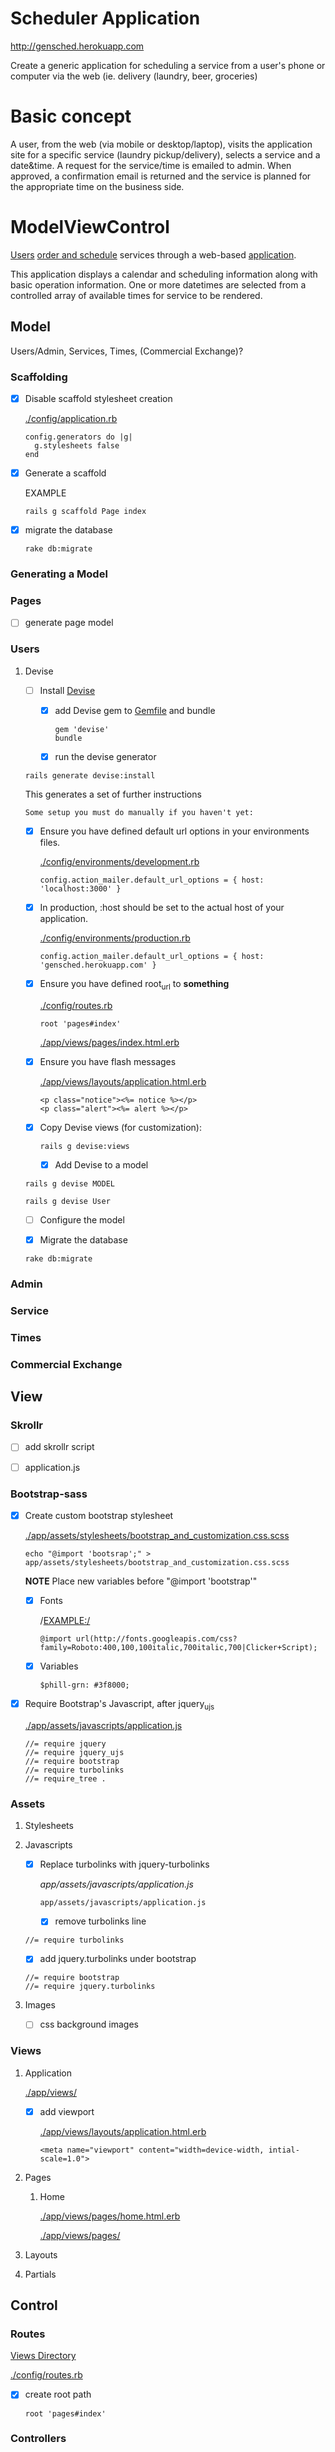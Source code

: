 * Scheduler Application

  [[http://gensched.herokuapp.com]]

  Create a generic application for scheduling a service from a user's phone or 
  computer via the web (ie. delivery (laundry, beer, groceries)


* Basic concept

  A user, from the web (via mobile or desktop/laptop), visits the application 
  site for a specific service (laundry pickup/delivery), selects a 
  service and a date&time. A request for the service/time is emailed
  to admin. When approved, a confirmation email is returned and the service is 
  planned for the appropriate time on the business side.


* ModelViewControl

  [[http://guides.rubyonrails.org/active_record_basics.html][Users]] [[http://guides.rubyonrails.org/action_controller_overview.html][order and schedule]] services through a web-based [[http://guides.rubyonrails.org/action_view_overview.html][application]]. 

  This application displays a calendar and scheduling information along with 
  basic operation information. One or more datetimes are selected from a 
  controlled array of available times for service to be rendered.

** Model

   Users/Admin, Services, Times, (Commercial Exchange)?

*** Scaffolding

    - [X] Disable scaffold stylesheet creation 

      [[./config/application.rb]]

       : config.generators do |g|
       :   g.stylesheets false
       : end

    - [X] Generate a scaffold

      EXAMPLE
      : rails g scaffold Page index

    - [X] migrate the database

      : rake db:migrate


*** Generating a Model      

*** Pages

    - [ ] generate page model

      

*** Users

**** Devise

     - [-] Install [[https://github.com/plataformatec/devise][Devise]]

       - [X] add Devise gem to [[./Gemfile][Gemfile]] and bundle

             : gem 'devise'
	     : bundle 

       - [X] run the devise generator

	 : rails generate devise:install

	 This generates a set of further instructions

	 : Some setup you must do manually if you haven't yet:

	 - [X] Ensure you have defined default url options in your environments 
               files. 

	    [[./config/environments/development.rb]]

	   : config.action_mailer.default_url_options = { host: 'localhost:3000' }

	 - [X] In production, :host should be set to the actual host of your application.

	    [[./config/environments/production.rb]]

	   : config.action_mailer.default_url_options = { host: 'gensched.herokuapp.com' }

	 - [X]  Ensure you have defined root_url to *something* 

	   [[./config/routes.rb]]

	   : root 'pages#index'

	   [[./app/views/pages/index.html.erb]]


	 - [X]  Ensure you have flash messages  
     
	   [[./app/views/layouts/application.html.erb]]

	   : <p class="notice"><%= notice %></p>
	   : <p class="alert"><%= alert %></p>

	 - [X] Copy Devise views (for customization):

	   : rails g devise:views

       - [X] Add Devise to a model

	 : rails g devise MODEL

	 : rails g devise User

       - [ ] Configure the model

       - [X] Migrate the database

	 : rake db:migrate
	 
       

*** Admin

*** Service    
*** Times    
*** Commercial Exchange   


** View

*** Skrollr   

    - [ ] add skrollr script

    - [ ] application.js


*** Bootstrap-sass
    
    - [X] Create custom bootstrap stylesheet

      [[./app/assets/stylesheets/bootstrap_and_customization.css.scss]]
      
      : echo "@import 'bootsrap';" > app/assets/stylesheets/bootstrap_and_customization.css.scss

      *NOTE* Place new variables before "@import 'bootstrap'"

      - [X] Fonts

  	    /EXAMPLE:/
	    : @import url(http://fonts.googleapis.com/css?family=Roboto:400,100,100italic,700italic,700|Clicker+Script);

      - [X] Variables

	    : $phill-grn: #3f8000;

    - [X] Require Bootstrap's Javascript, after jquery_ujs 

      [[./app/assets/javascripts/application.js]]

      : //= require jquery
      : //= require jquery_ujs
      : //= require bootstrap
      : //= require turbolinks
      : //= require_tree .


*** Assets

**** Stylesheets

**** Javascripts

     - [X] Replace turbolinks with jquery-turbolinks

           [[app/assets/javascripts/application.js]]

       : app/assets/javascripts/application.js

       - [X] remove turbolinks line

	 : //= require turbolinks

       - [X] add jquery.turbolinks under bootstrap

	 : //= require bootstrap
	 : //= require jquery.turbolinks

**** Images   

     - [ ] css background images 


*** Views

**** Application

    [[./app/views/]]

    - [X] add viewport

      [[./app/views/layouts/application.html.erb]]

      : <meta name="viewport" content="width=device-width, intial-scale=1.0">

**** Pages

***** Home

      [[./app/views/pages/home.html.erb]]

      [[./app/views/pages/]]

**** Layouts

**** Partials


** Control

*** Routes

    [[./app/views/][Views Directory]]

    [[./config/routes.rb]]

    - [X] create root path

      : root 'pages#index'


*** Controllers   

    [[./app/controllers/application_controller.rb]]

    [[./app/controllers/pages_controller.rb]]

* Application skeleton BASICS



** Useful commands

*** Rake

    : rake routes


*** Rails

    : rails console

** Essential Files

   [[./Gemfile][Gemfile]]

** the following has now been defaulted into

   DEV:edit [[./rails-new.sh]]

   [[./rails-new]]

*** Create the default skeletal application

   - [X] create scheduler application

     : rails new scheduler
  
   - [X] update README

     : rm README.rdoc
     : touch README.org

   - [X] copy generic rails script 

     For documentation and testing purpose of developing my default rails new 
     bash script

     : ln -s $HOME/bin/rails-new.sh rails-new.sh 
     : cp $HOME/bin/rails-new.sh rails-new 


   - [X] rename application.css to application.css.scss

     : cd app/assets/stylesheets
     : mv application.css application.css.scss

   - [X] Test the skeletal application

     - [X] Start the Rails server

     : rails s
     
     - [X] open your browser to localhost, port 3000

       : localhost:3000

   - [X] update the Gemfile

     : cat ~/RAILS-dev/DEFAULT-Gemfile > Gemfile

   - [X] update the bundle

     : bundle update
     : bundle install --without production

*** Set up Git and Heroku

**** Git

   - [X] initialize git repo

     : git init

   - [X] update .gitignore

     : echo ".env" >> .gitignore
     : echo "Procfile" >> .gitignore

   - [X] initial stage and commit of all files

     : git add .
     : git commit -am "initial commit"

   - [X] add the origin

     : git remote add origin https://github.com/son1112/scheduler.git

   - [X] initial push

     : git push -u origin master

**** Heroku

     - [X] Create and push a new heroku app

       : heroku create
       : git push heroku master
       
     - [X] Rename the heroku app

       : heroku rename gensched
